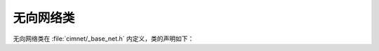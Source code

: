 .. _reference-network:

无向网络类
==========

无向网络类在 :file:`cimnet/_base_net.h` 内定义，类的声明如下：

.. class:: template <class _NId, class _NData, class _EData> \
           Network

    :tparam _NId: 节点编号类型（默认为 :type:`Id`）
    :tparam _NData: 节点数据类型（默认为 :type:`None`）
    :tparam _EData: 边数据类型（默认为 :type:`None`）
    
    该类包含以下类型定义：

    .. type:: std::unordered_map<_NId, _NData> _NType;

        含数据的节点类型。

    .. type:: std::pair<_NId, _NId> _EPairType;

        用一对点的形式来表示的边类型。

    .. type:: Network<_NId, _NData, _EData> _NetType;

        类型匹配的无向网络类型。

    .. type:: DirectedNetwork<_NId, _NData, _EData> _DiNetType;

        类型匹配的有向网络类型。

    .. type:: std::unordered_set<std::pair<_NId, _NId>, HashPair> _ESetType;

        边的点对集合类型。

    .. type:: std::unordered_set<_NId> _NeiSetType;

        节点邻居的集合类型。

    :class:`Network` 包含以下构造器：

    .. function:: Network()

        构造空的无向网络。

    .. function:: Network(const _NetType &net)

        无向拷贝构造器，根据无向网络构造无向网络。

        :param net: 被拷贝的无向网络

    .. function:: Network(const _DiNetType &net)

        有向拷贝构造器，根据有向网络构造无向网络。

        :param net: 被拷贝的有向网络，任意方向的连边都能产生无向网络中的新边，双向连边仅产生一条新边。

    .. note::

        对于 :func:`无向拷贝构造器<void Network::Network (const _NetType &)>` 和 :func:`有向拷贝构造器<void Network::Network (const _DiNetType &)>` ，被拷贝的网络与目标网络存储数据的类型应该一致。

    .. function:: ~Network ()

        析构函数，释放空间。

    .. function:: friend std::ostream& operator<<(std::ostream& out, const Network& net)

        通过输出流输出网络规模信息。对于空网络它会输出：

        .. code-block:: none

            Network {#(node)=0, #(edge)=0, #(degree)=0}

    .. function:: _NId add_node(const _NId &id, const _NData &node_data)

        向网络中添加一个节点及相应的节点数据。如果这个节点已存在，则用新的节点数据覆盖原有节点数据。
        
        :param id: 待加入的节点编号
        :param node_data: 待加入节点的节点数据，如果未给定则使用 :type:`_NData` 类型的默认构造器构造对象赋值。
        :return: 成功加入的节点编号 :var:`id`

    .. function:: void add_edge(const _NId &id1, const _NId &id2, const _EData &edge_data)

        向网络中添加一条边及相应的边数据。如果这条边已存在，则用新的边数据覆盖原有边数据。如果该边上的两个节点中，任意一个节点不存在，则自动使用 :func:`add_node` 函数创建这个点，并用 :type:`_NData` 构造节点数据。
        
        :param id1: 待加入边的第一个节点编号
        :param id2: 待加入边的第二个节点编号
        :param edge_data: 待加入边的边数据，如果未给定则使用 :type:`_EData` 类型的默认构造器构造对象赋值。

    .. function:: void remove_edge(const _NId &id1, const _NId &id2)

        从网络中移除一条边，相应边的边数据也会被清除。
        
        :param id1: 待删除边的第一个节点编号
        :param id2: 待删除边的第二个节点编号
        :throw NoNodeException: 节点 :var:`id1` 或 :var:`id2` 不存在
        :throw NoEdgeException: 待删除边不存在

    .. function:: void remove_node(const _NId &id)

        从网络中移除节点，并移除所有与其相连的边，存储在上面的节点数据也会被清除。
        
        :param id: 待加入的节点编号
        :throw NoNodeException: 节点 :var:`id` 不存在

    .. function:: bool has_node(const _NId &id) const

        判断网络中是否存在指定节点。
        
        :param id: 待判断的节点编号
        :return: 如果网络中存在节点 :var:`id` ，返回 :expr:`true` ，否则返回 :expr:`false` 。

    .. function:: bool has_edge(const _NId &id1, const _NId &id2) const

        判断网络中是否存在指定边。

        :param id1: 待判断边的第一个节点编号
        :param id2: 待判断边的第二个节点编号
        :return: 如果网络中节点 :var:`id1` 与节点 :var:`id2` 有连边，返回 :expr:`true` ，否则返回 :expr:`false` 。如果任意一个节点不存在也返回 :expr:`false` 。

    .. function:: bool is_neighbor(const _NId &id1, const _NId &id2) const

        同 :func:`has_edge` 方法。
    
    .. function:: _NData &node(const _NId &id)

        访问节点数据，可以读写。

        :param id: 节点编号
        :return: 节点 :var:`id` 上的节点数据对象引用
        :throw NoNodeException: 节点 :var:`id` 不存在

    .. function:: _EData &edge(const _NId &id1, const _NId &id2)

        访问边数据，可以读写。

        :param id1: 边上第一个节点编号
        :param id2: 边上第二个节点编号
        :return: 节点 :var:`id1` 与节点 :var:`id2` 连边上的边数据对象引用
        :throw NoNodeException: 节点 :var:`id1` 或 :var:`id2` 不存在
        :throw NoEdgeException: 节点 :var:`id1` 与节点 :var:`id2` 间的连边不存在

    .. function:: _EData get_edge_data(const _NId &id1, const _NId &id2) const

        访问边数据的一份拷贝，修改该函数返回的变量不会改变 :class:`Network` 对象存储的边数据。

        :param id1: 边上第一个节点编号
        :param id2: 边上第二个节点编号
        :return: 节点 :var:`id1` 与节点 :var:`id2` 连边上的边数据的拷贝
        :throw NoNodeException: 节点 :var:`id1` 或 :var:`id2` 不存在
        :throw NoEdgeException: 节点 :var:`id1` 与节点 :var:`id2` 间的连边不存在

    .. function:: int number_of_nodes() const

        获取节点的总数。

        :return: 网络中所有节点的数目

    .. function:: int number_of_edges() const

        获取边的总数。

        :return: 网络中所有边的数目

    .. function:: int total_degree() const

        获取各节点的度之和。

        :return: 网络的总度数

    .. function:: int degree(const _NId &id) const

        获取节点的度。

        :param id: 节点编号
        :return: 节点 :var:`id` 的度（若该点不存在则返回 :expr:`0` ）

    .. function:: std::vector<_NId> neighbors(const _NId &id) const

        获取该节点的相邻节点的编号数组。

        :param id: 节点编号
        :return: 与节点 :var:`id` 相邻的节点编号数组。（若该点不存在则返回空数组）

    .. function:: std::vector<_NId> nodes() const

        获取所有节点编号的数组。

        :return: 网络中所有节点组成的编号数组

    .. function:: _ESetType edges() const

        获取所有边的点对集合。该集合中的每一项（设为变量 :expr:`edge`）都是一条边，使用 :expr:`edge.first` 获取这条边较小的一个节点的编号，使用 :expr:`edge.second` 获取另一个节点编号。节点编号的大小比较依赖于具体编号类型 :type:`_NId` 的实现，例如 :type:`Id` 类型取无符号整数较小的一个， :expr:`std::string` 取长度较短或字母序靠前的一个字符串等。

        :return: 网络中所有边组成的点对集合

    .. function:: _NData &operator[](const _NId &id)

        网络节点数据的便携访问，同 :func:`node` 方法。

    .. function:: _EData &operator()(const _NId &id1, const _NId &id2)

        网络边数据的便携访问，同 :func:`edge` 方法。
